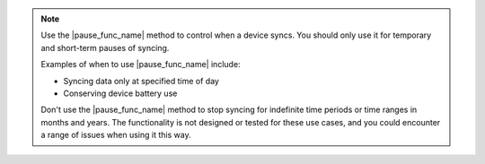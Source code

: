 .. note::
   Use the |pause_func_name| method to control when a device syncs. 
   You should only use it for temporary and short-term pauses of syncing.

   Examples of when to use |pause_func_name| include: 

   - Syncing data only at specified time of day
   - Conserving device battery use
   
   Don't use the |pause_func_name| method to stop syncing for
   indefinite time periods or time ranges in months and years. The functionality
   is not designed or tested for these use cases, and you could encounter a range of issues
   when using it this way.
